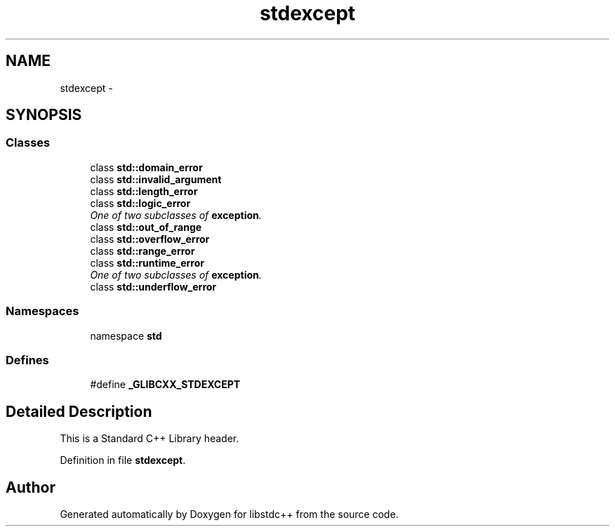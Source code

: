 .TH "stdexcept" 3 "21 Apr 2009" "libstdc++" \" -*- nroff -*-
.ad l
.nh
.SH NAME
stdexcept \- 
.SH SYNOPSIS
.br
.PP
.SS "Classes"

.in +1c
.ti -1c
.RI "class \fBstd::domain_error\fP"
.br
.ti -1c
.RI "class \fBstd::invalid_argument\fP"
.br
.ti -1c
.RI "class \fBstd::length_error\fP"
.br
.ti -1c
.RI "class \fBstd::logic_error\fP"
.br
.RI "\fIOne of two subclasses of \fBexception\fP. \fP"
.ti -1c
.RI "class \fBstd::out_of_range\fP"
.br
.ti -1c
.RI "class \fBstd::overflow_error\fP"
.br
.ti -1c
.RI "class \fBstd::range_error\fP"
.br
.ti -1c
.RI "class \fBstd::runtime_error\fP"
.br
.RI "\fIOne of two subclasses of \fBexception\fP. \fP"
.ti -1c
.RI "class \fBstd::underflow_error\fP"
.br
.in -1c
.SS "Namespaces"

.in +1c
.ti -1c
.RI "namespace \fBstd\fP"
.br
.in -1c
.SS "Defines"

.in +1c
.ti -1c
.RI "#define \fB_GLIBCXX_STDEXCEPT\fP"
.br
.in -1c
.SH "Detailed Description"
.PP 
This is a Standard C++ Library header. 
.PP
Definition in file \fBstdexcept\fP.
.SH "Author"
.PP 
Generated automatically by Doxygen for libstdc++ from the source code.

